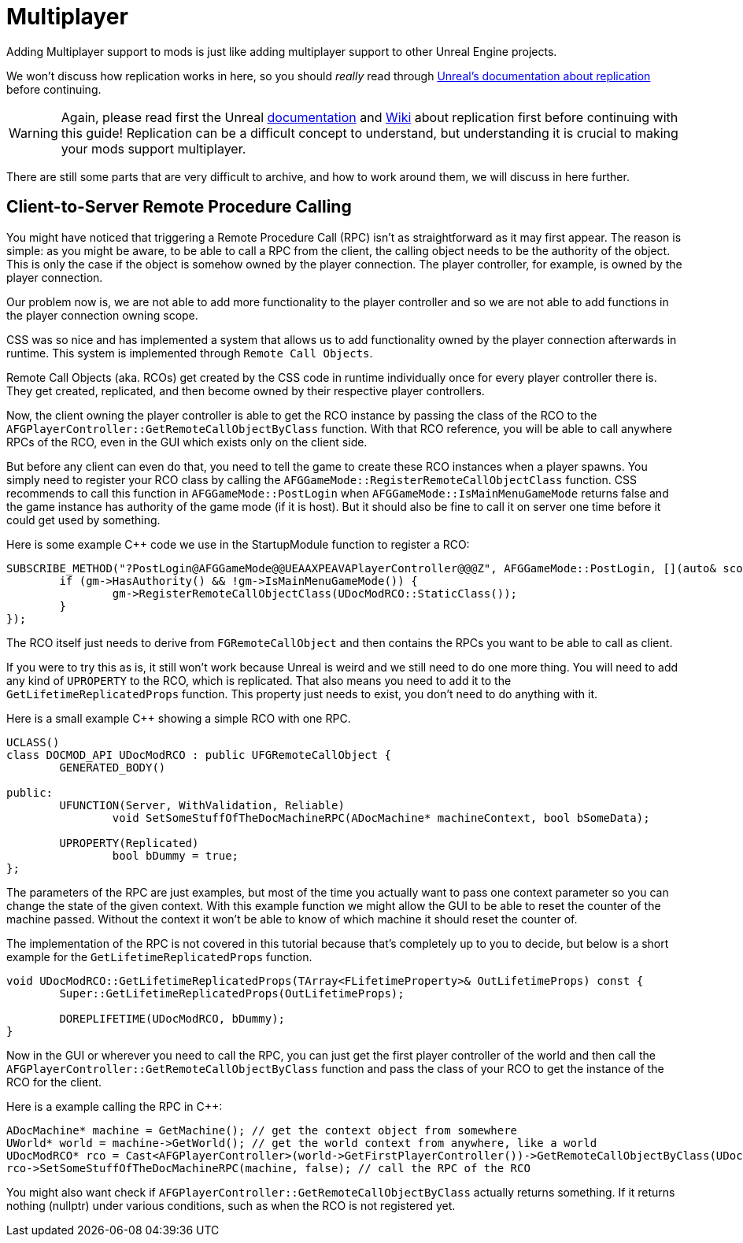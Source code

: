 = Multiplayer

Adding Multiplayer support to mods is just like adding multiplayer support to other Unreal Engine projects.

We won't discuss how replication works in here, so you should _really_ read through https://docs.unrealengine.com/en-US/Resources/ContentExamples/Networking/index.html[Unreal's documentation about replication] before continuing.

[WARNING]
====
Again, please read first the Unreal https://docs.unrealengine.com/en-US/Resources/ContentExamples/Networking/index.html[documentation] and https://wiki.unrealengine.com/Replication[Wiki] about replication first
before continuing with this guide! Replication can be a difficult concept to understand, but understanding it is crucial to making your mods support multiplayer.
====

There are still some parts that are very difficult to archive, and how to work around them, we will discuss in here further.

== Client-to-Server Remote Procedure Calling

You might have noticed that triggering a Remote Procedure Call (RPC) isn't as straightforward as it may first appear.
The reason is simple: as you might be aware, to be able to call a RPC from the client, the calling object needs to be the authority of the object.
This is only the case if the object is somehow owned by the player connection. The player controller, for example, is owned by the player connection.

Our problem now is, we are not able to add more functionality to the player controller and so we are not able to add functions
in the player connection owning scope.

CSS was so nice and has implemented a system that allows us to add functionality owned by the player connection afterwards in runtime.
This system is implemented through `Remote Call Objects`.

Remote Call Objects (aka. RCOs) get created by the CSS code in runtime individually once for every player controller there is.
They get created, replicated, and then become owned by their respective player controllers.

Now, the client owning the player controller is able to get the RCO instance by passing the class of the RCO to the `AFGPlayerController::GetRemoteCallObjectByClass` function.
With that RCO reference, you will be able to call anywhere RPCs of the RCO, even in the GUI which exists only on the client side.

But before any client can even do that, you need to tell the game to create these RCO instances when a player spawns.
You simply need to register your RCO class by calling the `AFGGameMode::RegisterRemoteCallObjectClass` function.
CSS recommends to call this function in `AFGGameMode::PostLogin` when `AFGGameMode::IsMainMenuGameMode` returns false and the game instance has authority of the game mode (if it is host).
But it should also be fine to call it on server one time before it could get used by something.

Here is some example C++ code we use in the StartupModule function to register a RCO:

// cSpell:ignore UEAAXPEAVA
[source,c++]
----
SUBSCRIBE_METHOD("?PostLogin@AFGGameMode@@UEAAXPEAVAPlayerController@@@Z", AFGGameMode::PostLogin, [](auto& scope, AFGGameMode* gm, APlayerController* pc) {
	if (gm->HasAuthority() && !gm->IsMainMenuGameMode()) {
		gm->RegisterRemoteCallObjectClass(UDocModRCO::StaticClass());
	}
});
----

The RCO itself just needs to derive from `FGRemoteCallObject` and then contains the RPCs
you want to be able to call as client.

If you were to try this as is, it still won't work because Unreal is weird and we still need to do one more thing.
You will need to add any kind of `UPROPERTY` to the RCO, which is replicated.
That also means you need to add it to the `GetLifetimeReplicatedProps` function.
This property just needs to exist, you don't need to do anything with it.

Here is a small example C++ showing a simple RCO with one RPC.

[source,c++]
----
UCLASS()
class DOCMOD_API UDocModRCO : public UFGRemoteCallObject {
	GENERATED_BODY()
	
public:
	UFUNCTION(Server, WithValidation, Reliable)
		void SetSomeStuffOfTheDocMachineRPC(ADocMachine* machineContext, bool bSomeData);

	UPROPERTY(Replicated)
		bool bDummy = true;	
};
----

The parameters of the RPC are just examples, but most of the time you actually want to pass one context parameter so you can change the state of the given context.
With this example function we might allow the GUI to be able to reset the counter of the machine passed.
Without the context it won't be able to know of which machine it should reset the counter of.

The implementation of the RPC is not covered in this tutorial because that's completely up to you to decide,
but below is a short example for the `GetLifetimeReplicatedProps` function.

[source,c++]
----
void UDocModRCO::GetLifetimeReplicatedProps(TArray<FLifetimeProperty>& OutLifetimeProps) const {
	Super::GetLifetimeReplicatedProps(OutLifetimeProps);

	DOREPLIFETIME(UDocModRCO, bDummy);
}
----

Now in the GUI or wherever you need to call the RPC, you can just get the first player controller of the world
and then call the `AFGPlayerController::GetRemoteCallObjectByClass` function and pass the class of your RCO to get the instance of the RCO for the client.

Here is a example calling the RPC in C++:

[source,c++]
----
ADocMachine* machine = GetMachine(); // get the context object from somewhere 
UWorld* world = machine->GetWorld(); // get the world context from anywhere, like a world 
UDocModRCO* rco = Cast<AFGPlayerController>(world->GetFirstPlayerController())->GetRemoteCallObjectByClass(UDocModRCO::StaticClass()); // get the RCO instance from the player controller
rco->SetSomeStuffOfTheDocMachineRPC(machine, false); // call the RPC of the RCO
----

You might also want check if `AFGPlayerController::GetRemoteCallObjectByClass` actually returns something.
If it returns nothing (nullptr) under various conditions, such as when the RCO is not registered yet.